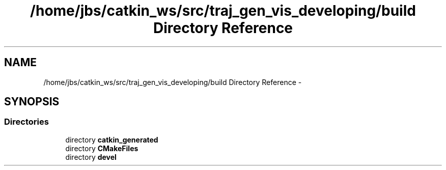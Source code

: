 .TH "/home/jbs/catkin_ws/src/traj_gen_vis_developing/build Directory Reference" 3 "Wed Apr 17 2019" "Version 1.0.0" "auto_chaser" \" -*- nroff -*-
.ad l
.nh
.SH NAME
/home/jbs/catkin_ws/src/traj_gen_vis_developing/build Directory Reference \- 
.SH SYNOPSIS
.br
.PP
.SS "Directories"

.in +1c
.ti -1c
.RI "directory \fBcatkin_generated\fP"
.br
.ti -1c
.RI "directory \fBCMakeFiles\fP"
.br
.ti -1c
.RI "directory \fBdevel\fP"
.br
.in -1c
